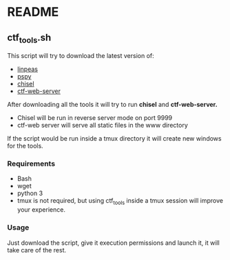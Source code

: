 * README
** ctf_tools.sh
This script will try to download the latest version of:
- [[https://github.com/carlospolop/PEASS-ng/][linpeas]]
- [[https://github.com/DominicBreuker/pspy/][pspy]]
- [[https://github.com/jpillora/chisel/][chisel]]
- [[https://github.com/dani84bs/ctf-web-server/][ctf-web-server]]

After downloading all the tools it will try to run *chisel* and *ctf-web-server.*
- Chisel will be run in reverse server mode on port 9999
- ctf-web server will serve all static files in the www directory

If the script would be run inside a tmux directory it will create new windows
for the tools.
*** Requirements
- Bash
- wget
- python 3
- tmux is not required, but using ctf_tools inside a tmux session will improve
  your experience.
*** Usage
Just download the script, give it execution permissions and launch it, it will
take care of the rest.
